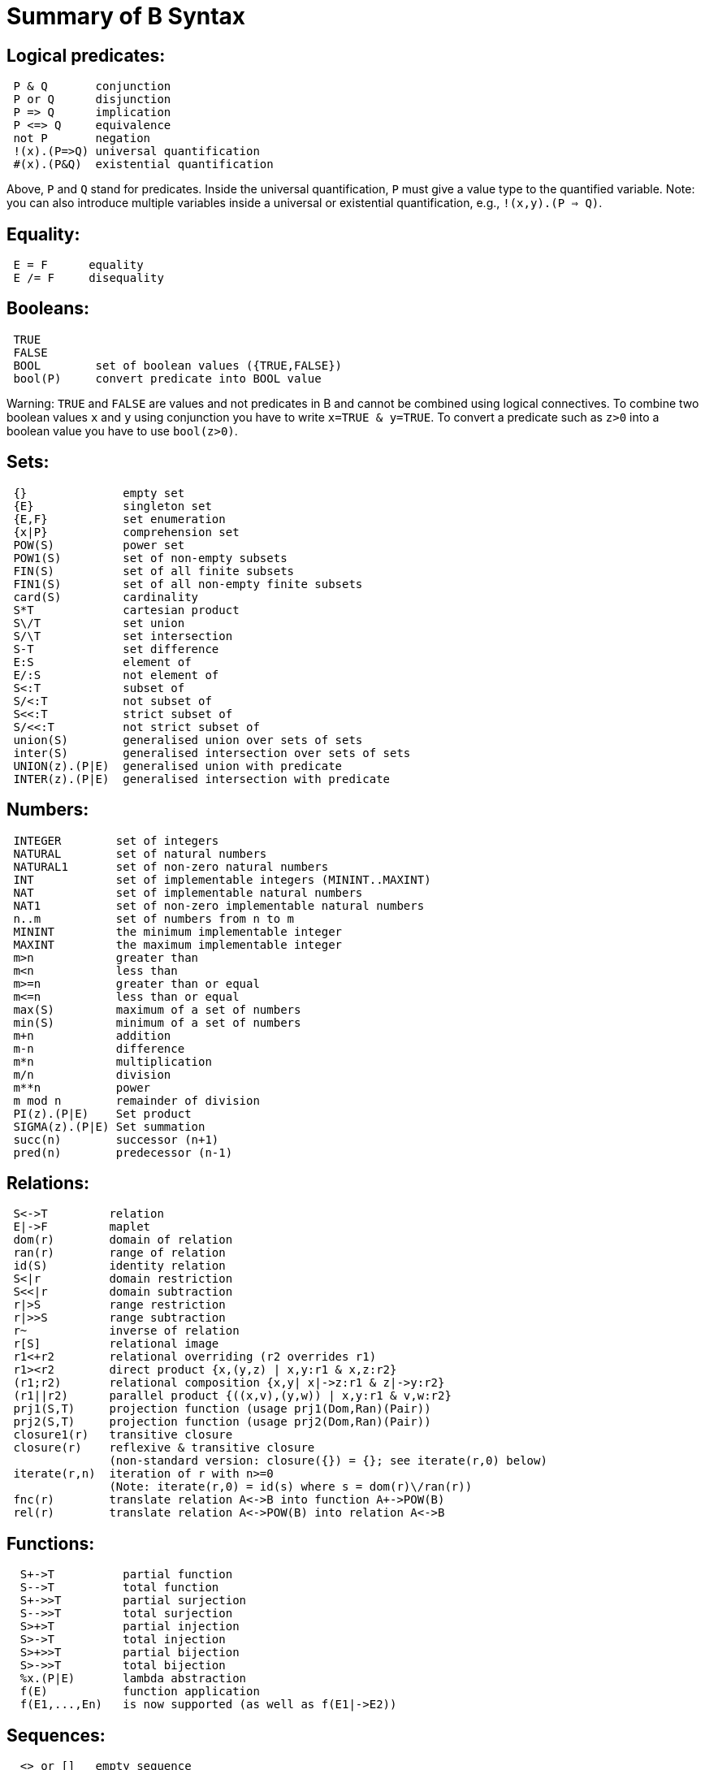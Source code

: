 

[[summary-of-b-syntax]]
= Summary of B Syntax

:category: Tutorial

:category: User_Manual

[[logical-predicates]]
== Logical predicates:

....
 P & Q       conjunction
 P or Q      disjunction
 P => Q      implication
 P <=> Q     equivalence
 not P       negation
 !(x).(P=>Q) universal quantification
 #(x).(P&Q)  existential quantification
....

Above, `P` and `Q` stand for predicates. Inside the universal
quantification, `P` must give a value type to the quantified variable.
Note: you can also introduce multiple variables inside a universal or
existential quantification, e.g., `!(x,y).(P => Q)`.

[[equality]]
== Equality:

....
 E = F      equality
 E /= F     disequality
....

[[booleans]]
== Booleans:

....
 TRUE
 FALSE
 BOOL        set of boolean values ({TRUE,FALSE})
 bool(P)     convert predicate into BOOL value
....

Warning: `TRUE` and `FALSE` are values and not predicates in B and
cannot be combined using logical connectives. To combine two boolean
values `x` and `y` using conjunction you have to write
`x=TRUE & y=TRUE`. To convert a predicate such as `z>0` into a boolean
value you have to use `bool(z>0)`.

[[sets]]
== Sets:

....
 {}              empty set
 {E}             singleton set
 {E,F}           set enumeration
 {x|P}           comprehension set
 POW(S)          power set
 POW1(S)         set of non-empty subsets
 FIN(S)          set of all finite subsets
 FIN1(S)         set of all non-empty finite subsets
 card(S)         cardinality
 S*T             cartesian product
 S\/T            set union
 S/\T            set intersection
 S-T             set difference
 E:S             element of
 E/:S            not element of
 S<:T            subset of
 S/<:T           not subset of
 S<<:T           strict subset of
 S/<<:T          not strict subset of
 union(S)        generalised union over sets of sets
 inter(S)        generalised intersection over sets of sets
 UNION(z).(P|E)  generalised union with predicate
 INTER(z).(P|E)  generalised intersection with predicate
....

[[numbers]]
== Numbers:

....
 INTEGER        set of integers
 NATURAL        set of natural numbers
 NATURAL1       set of non-zero natural numbers
 INT            set of implementable integers (MININT..MAXINT)
 NAT            set of implementable natural numbers
 NAT1           set of non-zero implementable natural numbers
 n..m           set of numbers from n to m
 MININT         the minimum implementable integer
 MAXINT         the maximum implementable integer
 m>n            greater than
 m<n            less than
 m>=n           greater than or equal
 m<=n           less than or equal
 max(S)         maximum of a set of numbers
 min(S)         minimum of a set of numbers
 m+n            addition
 m-n            difference
 m*n            multiplication
 m/n            division
 m**n           power
 m mod n        remainder of division
 PI(z).(P|E)    Set product
 SIGMA(z).(P|E) Set summation
 succ(n)        successor (n+1)
 pred(n)        predecessor (n-1)
....

[[relations]]
== Relations:

....
 S<->T         relation
 E|->F         maplet
 dom(r)        domain of relation
 ran(r)        range of relation
 id(S)         identity relation
 S<|r          domain restriction
 S<<|r         domain subtraction
 r|>S          range restriction
 r|>>S         range subtraction
 r~            inverse of relation
 r[S]          relational image
 r1<+r2        relational overriding (r2 overrides r1)
 r1><r2        direct product {x,(y,z) | x,y:r1 & x,z:r2}
 (r1;r2)       relational composition {x,y| x|->z:r1 & z|->y:r2}
 (r1||r2)      parallel product {((x,v),(y,w)) | x,y:r1 & v,w:r2}
 prj1(S,T)     projection function (usage prj1(Dom,Ran)(Pair))
 prj2(S,T)     projection function (usage prj2(Dom,Ran)(Pair))
 closure1(r)   transitive closure
 closure(r)    reflexive & transitive closure
               (non-standard version: closure({}) = {}; see iterate(r,0) below)
 iterate(r,n)  iteration of r with n>=0
               (Note: iterate(r,0) = id(s) where s = dom(r)\/ran(r))
 fnc(r)        translate relation A<->B into function A+->POW(B)
 rel(r)        translate relation A<->POW(B) into relation A<->B
....

[[functions]]
== Functions:

....
  S+->T          partial function
  S-->T          total function
  S+->>T         partial surjection
  S-->>T         total surjection
  S>+>T          partial injection
  S>->T          total injection
  S>+>>T         partial bijection
  S>->>T         total bijection
  %x.(P|E)       lambda abstraction
  f(E)           function application
  f(E1,...,En)   is now supported (as well as f(E1|->E2))
....

[[sequences]]
== Sequences:

....
  <> or []   empty sequence
  [E]        singleton sequence
  [E,F]      constructed sequence
  seq(S)     set of sequences over Sequence
  seq1(S)    set of non-empty sequences over S
  iseq(S)    set of injective sequences
  iseq1(S)   set of non-empty injective sequences
  perm(S)    set of bijective sequences (permutations)
  size(s)    size of sequence
  s^t        concatenation
  E->s       prepend element
  s<-E       append element
  rev(s)     reverse of sequence
  first(s)   first element
  last(s)    last element
  front(s)   front of sequence (all but last element)
  tail(s)    tail of sequence (all but first element)
  conc(S)    concatenation of sequence of sequences
  s/|\n      take first n elements of sequence
  s\|/n      drop first n elements from sequence

....

[[records]]
== Records:

....
  struct(ID:S,...,ID:S)   set of records with given fields and field types
  rec(ID:E,...,ID:E)      construct a record with given field names and values
  E'ID                    get value of field with name ID
....

[[strings]]
== Strings:

....
  "astring"       a specific (single-line) string value
  '''astring'''   an alternate way of writing (multi-line) strings, no need to escape "
  STRING          the set of all strings
                  Note: for the moment enumeration of strings is limited (if a variable
                  of type STRING is not given a value by the machine, then ProB assumes
                  STRING = { "STR1", "STR2" })
....

Atelier-B does not support any operations on strings, apart from
equality and disequality. However, the ProB
<<external-functions,external function library>> contains several
operators on strings. ProB also allows multi-line strings. As of version
1.7.0, ProB will support the following escape sequences within strings:

....
  \n   newline (ASCII character 13)
  \r   carriage return (ASCII 10)
  \t   tab (ASCII 9)
  \"   the double quote symbol "
  \'   the single quote symbol '
  \\   the backslash symbol
....

Within single-line string literals, you do not need to escape '. Within
multi-line string literals, you do not need to escape " and you can use
tabs and newlines. ProB assumes that all B machines and strings use the
UTF-8 encoding.

[[trees]]
== Trees:

Nodes in the tree are denoted by index sequences (branches), e.g,
n=[1,2,1] Each node in the tree is labelled with an element from a
domain S. A tree is a function mapping of branches to elements of the
domain S.

....
  tree(S)      set of trees over domain S
  btree(S)     set of binary trees over domain S
  top(t)       top of a tree
  const(E,s)   construct a tree from info E and sequence of subtrees s
  rank(t,n)    rank of the node at end of branch n in the tree t
  father(t,n)  father of the node denoted by branch n in the tree t
  son(t,n,i)   the ith son of the node denoted by branch n in tree t
  sons(t)      the sequence of sons of the root of the tree t
  subtree(t,n)
  arity(t,n)
  bin(E)       construct a binary tree with a single node E
  bin(tl,E,tr) construct a binary tree with root info E and subtrees tl,tr
  left(t)      the left (first) son of the root of the binary tree t
  right(t)     the right (last) son of the root of the binary tree t
  sizet(t)     the size of the tree (number of nodes)
  prefix(t)    the nodes of the tree t in prefix order
  postfix(t)   the nodes of the tree t in prefix order
               mirror, infix are recognised by the parser but not yet supported by ProB itself
....

[[let-and-if-then-else]]
== LET and IF-THEN-ELSE

ProB allows the following for predicates and expressions:

....
   IF P THEN E1 ELSE E2 END              conditional for expressions or predicates E1,E2
   LET x1,... BE x1=E1 & ... IN E END
....

Note: The expressions E1,... defining x1,... are not allowed to use x1,...

[[statements-aka-substitutions]]
== Statements (aka Substitutions):

....
  skip         no operation
  x := E       assignment
  f(x) := E    functional override
  x :: S       choice from set
  x : (P)      choice by predicate P (constraining x)
  x <-- OP(x)  call operation and assign return value
  G||H         parallel substitution**
  G;H          sequential composition**
  ANY x,... WHERE P THEN G END     non deterministic choice
  LET x,... BE x=E & ... IN G END
  VAR x,... IN G END               generate local variables
  PRE P THEN G END
  ASSERT P THEN G END
  CHOICE G OR H END
  IF P THEN G END
  IF P THEN G ELSE H END
  IF P1 THEN G1 ELSIF P2 THEN G2 ... END
  IF P1 THEN G1 ELSIF P2 THEN G2 ... ELSE Gn END
  SELECT P THEN G WHEN ... WHEN Q THEN H END
  SELECT P THEN G WHEN ... WHEN Q THEN H ELSE I END
  CASE E OF EITHER m THEN G OR n THEN H ... END END
  CASE E OF EITHER m THEN G OR n THEN H ... ELSE I END END

  WHEN P THEN G END  is a synonym for SELECT P THEN G END

**: cannot be used at the top-level of an operation, but needs to
  be wrapped inside a BEGIN END or another statement (to avoid
  problems with the operators ; and ||).
....

[[machine-header]]
== Machine header:

....
  MACHINE or REFINEMENT or IMPLEMENTATION

  Note: machine parameters can either be SETS (if identifier is all upper-case)
        or scalars (i.e., integer, boolean or SET element; if identifier is not
        all upper-case; typing must be provided be CONSTRAINTS)
  You can also use MODEL or SYSTEM as a synonym for MACHINE, as well
  as EVENTS as a synonym for OPERATIONS.
....

[[machine-sections]]
== Machine sections:

----
  CONSTRAINTS         P      (logical predicate)
  SETS                S;T={e1,e2,...};...
  CONSTANTS           x,y,...
  CONCRETE_CONSTANTS cx,cy,...
  PROPERTIES         P       (logical predicate)
  DEFINITIONS        m(x,...) == BODY;....
  VARIABLES          x,y,...
  CONCRETE_VARIABLES cv,cw,...
  INVARIANT          P       (logical predicate)
  ASSERTIONS         P;...;P (list of logical predicates separated by ;)
  INITIALISATION
  OPERATIONS
----

[[machine-inclusion]]
== Machine inclusion:

....
  USES list of machines
  INCLUDES list of machines
  SEES list of machines
  EXTENDS list of machines
  PROMOTES list of operations
  REFINES machine

  CSP_CONTROLLER controller  will use controller.csp to guide machine (currently disabled in 1.3)

  Note:
  Refinement machines should express the operation preconditions in terms
  of their own variables.
....

[[definitions]]
== Definitions:

....
  NAME1 == Expression;          Definition without arguments
  NAME2(ID,...,ID) == E2;       Definition with arguments
....

....
"FILE.def";                     Include definitions from file`
....

There are a few Definitions which can be used to influence the animator:

....
  GOAL == P                to define a custom Goal predicate for Model Checking
                           (the Goal is also set by using "Advanced Find...")
  SCOPE == P               to limit the search space to "interesting" nodes
  scope_SETNAME == n..n    to define custom cardinality for set SETNAME
  scope_SETNAME == n       equivalent to 1..n
  SET_PREF_MININT == n
  SET_PREF_MAXINT == n
  SET_PREF_MAX_INITIALISATIONS == n  max. number of intialisations computed
  SET_PREF_MAX_OPERATIONS == n       max. number of enablings per operation computed
  SET_PREF_SYMBOLIC == TRUE/FALSE
  ASSERT_LTL... == "LTL Formula"     using X,F,G,U,R LTL operators +
                                     Y,O,H,S Past-LTL operators +
                                     atomic propositions: e(OpName), [OpName], {BPredicate}
  ANIMATION_FUNCTION == e            a function (INT*INT) +-> INT or an INT
  ANIMATION_FUNCTION_DEFAULT == e    a function (INT*INT) +-> INT or an INT
                                     instead of any INT above you can also use BOOL or any SET
  ANIMATION_IMGn == "PATH to .gif"   a path to a gif file
  ANIMATION_STRn == "sometext"       a string without spaces
....

[[comments-and-pragmas]]
== Comments and Pragmas

....
B supports two styles of comments:
   /* ... */       block comments
   // ...          line comments
....

----
ProB recognises several pragma comments of the form /*@ PRAGMA VALUE */
The whitespace between @ and PRAGMA is optional.
  /*@symbolic */      put before comprehension set or lambda to instruct ProB
                      to keep it symbolic and not try to compute it explicitly
  /*@label LBL */     associates a label LBL with the following predicate
                      (LBL must be identifier or a string "....")
  /*@desc DESC */     associates a description DESC with the preceding predicate
  /*@file PATH */     associates a file for machines in SEES, INCLUDES, ...
                      put pragma after a seen or included machine
  /*@package NAME */  at start of machine, machine file should be in folder NAME/...
                      NAME can be qualified N1.N2...Nk, in which case the machine
                      file should be in N1/N2/.../Nk
  /*@import-package NAME */  adds ../NAME to search paths for SEES,...
                      NAME can also be qualified N1.N2...Nk, use after package pragma
  /*@unit U */        associates a unit U with the following constant or variable in the
                      CONSTANTS or VARIABLES section, possible units are, e.g.,
                      "m", "s", "mps", "m * s**-2"  (quotes must be used);
                      see https://www3.hhu.de/stups/prob/index.php/Tutorial_Unit_Plugin
----

[[file-extensions]]
== File Extensions

....
   .mch   for abstract machine files
   .ref   for refinement machines
   .imp   for implementation machines
   .def   for DEFINITIONS files
   .rmch  for Rules machines for data validation
....

[[differences-with-atelierbb4free]]
== Differences with AtelierB/B4Free

Basically, ProB tries to be compatible with Atelier B and conforms to
the semantics of Abrial's B-Book and of
http://www.atelierb.eu/php/documents-en.php#manuel-reference[Atelier B's
reference manual]. Here are the main differences with Atelier B:

  - Tuples without parentheses are not supported; write `(a,b,c)` instead of a,b,c
  - Relational composition has to be wrapped into parentheses; write `(f;g)`
  - Parallel product also has to be wrapped into parentheses; write `(f||g)`
  - Trees are not yet fully supported
  - The VALUES clause is only partially supported
  - Definitions have to be syntactically correct and be either an expression,
    predicate or substitution;
    the arguments to definitions have to be expressions;
    definitions which are predicates or substitutions must be declared before first use
  - Definitions are local to a machine
  - For ProB the order of fields in a record is not relevant (internally the fields are
    sorted), Atelier-B reports a type error if the order of the name of the fields changes
  - Well-Definedness: for disjunctions and implications ProB uses the L-system
    of well-definedness (i.e., for `P => Q`, P should be well-defined and
    if P is true then Q should also be well-defined)
  - ProB allows WHILE loops and sequential composition in abstract machines
  - ProB now allows the IF-THEN-ELSE and LET for expressions and predicates
    (e.g., `IF x<0 THEN -x ELSE x END or LET x BE x=f(y) IN x+x END`)
  - ProB's type inference is stronger than Atelier-B's, much less typing predicates
    are required
  - ProB accepts operations with parameters but without pre-conditions
  - ProB allows identifiers consisting of a single character
  - ProB allows multi-line strings and supports UTF-8 characters in strings,
    and ProB allows string literals written using three apostrophes (`'''string'''`)
  - ProB allows a she-bang line in machine files starting with `#!` +
(If you discover more differences, please let us know!)

See also our Wiki for documentation:

* http://www.stups.hhu.de/ProB/index.php5/Current_Limitations
* http://www.stups.hhu.de/ProB/index.php5/Using_ProB_with_Atelier_B

Also note that there are various differences between BToolkit and
AtelierB/ProB:

 - AtelierB/ProB do not allow true as predicate;
   e.g., PRE true THEN ... END is not allowed (use BEGIN ... END instead)
 - AtelierB/ProB do not allow a machine parameter to be used in the PROPERTIES
 - AtelierB/ProB require a scalar machine parameter to be typed in the
   CONSTRAINTS clause
 - In AtelierB/ProB the BOOL type is pre-defined and cannot be redefined

[[other-notes]]
== Other notes
ProB is best at treating universally quantified formulas of the form `!x.(x:SET => RHS)`,
or  `!(x,y).(x|->y:SET =>RHS)`, `!(x,y,z).(x|->y|->z:SET =>RHS)`, ...;+
otherwise the treatment of `!(x1,...,xn).(LHS => RHS)` may delay until all values treated by LHS are known. +
Similarly, expressions of the form `SIGMA(x).(x:SET|Expr)` and `PI(x).(x:SET|Expr)` lead to better constraint propagation. +
The construction S:FIN(S) is recognised by ProB as equivalent to the Event-B finite(S) operator. +
ProB assumes that machines and STRING values are encoded using UTF-8.

